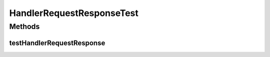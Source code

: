 .. java:import:: java.util.concurrent Semaphore

.. java:import:: org.junit.jupiter.api Test

HandlerRequestResponseTest
==========================

.. java:package:: se.sics.kompics
   :noindex:

.. java:type:: @SuppressWarnings public class HandlerRequestResponseTest

   :author: Lars Kroll <lkroll@kth.se>

Methods
-------
testHandlerRequestResponse
^^^^^^^^^^^^^^^^^^^^^^^^^^

.. java:method:: @Test public void testHandlerRequestResponse() throws Exception
   :outertype: HandlerRequestResponseTest

